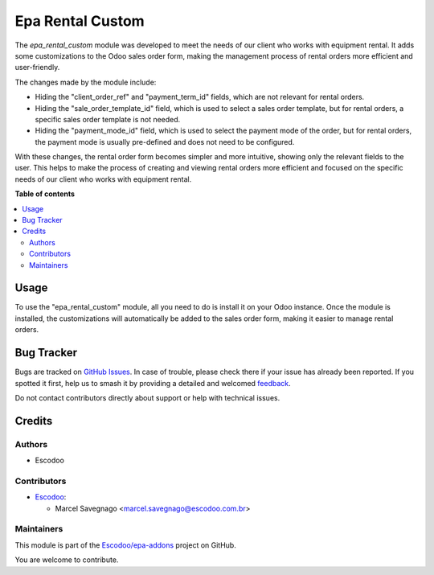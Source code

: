 =================
Epa Rental Custom
=================

.. 
   !!!!!!!!!!!!!!!!!!!!!!!!!!!!!!!!!!!!!!!!!!!!!!!!!!!!
   !! This file is generated by oca-gen-addon-readme !!
   !! changes will be overwritten.                   !!
   !!!!!!!!!!!!!!!!!!!!!!!!!!!!!!!!!!!!!!!!!!!!!!!!!!!!
   !! source digest: sha256:49a871d98d3978b157ae45ddb88f43e92fb52616ddb1e03a5feb889823ae2a4d
   !!!!!!!!!!!!!!!!!!!!!!!!!!!!!!!!!!!!!!!!!!!!!!!!!!!!

.. |badge1| image:: https://img.shields.io/badge/maturity-Beta-yellow.png
    :target: https://odoo-community.org/page/development-status
    :alt: Beta
.. |badge2| image:: https://img.shields.io/badge/licence-AGPL--3-blue.png
    :target: http://www.gnu.org/licenses/agpl-3.0-standalone.html
    :alt: License: AGPL-3
.. |badge3| image:: https://img.shields.io/badge/github-Escodoo%2Fepa--addons-lightgray.png?logo=github
    :target: https://github.com/Escodoo/epa-addons/tree/14.0/epa_rental_custom
    :alt: Escodoo/epa-addons

|badge1| |badge2| |badge3|

The `epa_rental_custom` module was developed to meet the needs of our client who works with equipment rental. It adds some customizations to the Odoo sales order form, making the management process of rental orders more efficient and user-friendly.

The changes made by the module include:

- Hiding the "client_order_ref" and "payment_term_id" fields, which are not relevant for rental orders.

- Hiding the "sale_order_template_id" field, which is used to select a sales order template, but for rental orders, a specific sales order template is not needed.

- Hiding the "payment_mode_id" field, which is used to select the payment mode of the order, but for rental orders, the payment mode is usually pre-defined and does not need to be configured.

With these changes, the rental order form becomes simpler and more intuitive, showing only the relevant fields to the user. This helps to make the process of creating and viewing rental orders more efficient and focused on the specific needs of our client who works with equipment rental.

**Table of contents**

.. contents::
   :local:

Usage
=====

To use the "epa_rental_custom" module, all you need to do is install it on your Odoo instance. Once the module is installed, the customizations will automatically be added to the sales order form, making it easier to manage rental orders.

Bug Tracker
===========

Bugs are tracked on `GitHub Issues <https://github.com/Escodoo/epa-addons/issues>`_.
In case of trouble, please check there if your issue has already been reported.
If you spotted it first, help us to smash it by providing a detailed and welcomed
`feedback <https://github.com/Escodoo/epa-addons/issues/new?body=module:%20epa_rental_custom%0Aversion:%2014.0%0A%0A**Steps%20to%20reproduce**%0A-%20...%0A%0A**Current%20behavior**%0A%0A**Expected%20behavior**>`_.

Do not contact contributors directly about support or help with technical issues.

Credits
=======

Authors
~~~~~~~

* Escodoo

Contributors
~~~~~~~~~~~~

* `Escodoo <https://www.escodoo.com.br>`_:

  * Marcel Savegnago <marcel.savegnago@escodoo.com.br>

Maintainers
~~~~~~~~~~~

This module is part of the `Escodoo/epa-addons <https://github.com/Escodoo/epa-addons/tree/14.0/epa_rental_custom>`_ project on GitHub.

You are welcome to contribute.
